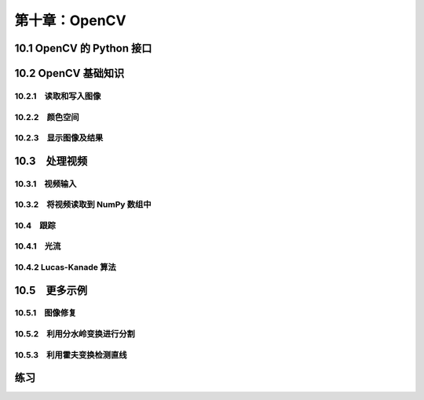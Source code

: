 第十章：OpenCV
=======================================================================

10.1 OpenCV 的 Python 接口
---------------------------------------------------------------------
10.2 OpenCV 基础知识
---------------------------------------------------------------------
10.2.1　读取和写入图像
^^^^^^^^^^^^^^^^^^^^^^^^^^^^^^^^^^^^^^^^^^^^^^^^^^^^^^^^^^^^^^^^^^^
10.2.2　颜色空间
^^^^^^^^^^^^^^^^^^^^^^^^^^^^^^^^^^^^^^^^^^^^^^^^^^^^^^^^^^^^^^^^^^^
10.2.3　显示图像及结果
^^^^^^^^^^^^^^^^^^^^^^^^^^^^^^^^^^^^^^^^^^^^^^^^^^^^^^^^^^^^^^^^^^^
10.3　处理视频
---------------------------------------------------------------------
10.3.1　视频输入
^^^^^^^^^^^^^^^^^^^^^^^^^^^^^^^^^^^^^^^^^^^^^^^^^^^^^^^^^^^^^^^^^^^
10.3.2　将视频读取到 NumPy 数组中 
^^^^^^^^^^^^^^^^^^^^^^^^^^^^^^^^^^^^^^^^^^^^^^^^^^^^^^^^^^^^^^^^^^^
10.4　跟踪
^^^^^^^^^^^^^^^^^^^^^^^^^^^^^^^^^^^^^^^^^^^^^^^^^^^^^^^^^^^^^^^^^^^
10.4.1　光流
^^^^^^^^^^^^^^^^^^^^^^^^^^^^^^^^^^^^^^^^^^^^^^^^^^^^^^^^^^^^^^^^^^^
10.4.2 Lucas-Kanade 算法
^^^^^^^^^^^^^^^^^^^^^^^^^^^^^^^^^^^^^^^^^^^^^^^^^^^^^^^^^^^^^^^^^^^
10.5　更多示例
---------------------------------------------------------------------
10.5.1　图像修复
^^^^^^^^^^^^^^^^^^^^^^^^^^^^^^^^^^^^^^^^^^^^^^^^^^^^^^^^^^^^^^^^^^^
10.5.2　利用分水岭变换进行分割
^^^^^^^^^^^^^^^^^^^^^^^^^^^^^^^^^^^^^^^^^^^^^^^^^^^^^^^^^^^^^^^^^^^
10.5.3　利用霍夫变换检测直线
^^^^^^^^^^^^^^^^^^^^^^^^^^^^^^^^^^^^^^^^^^^^^^^^^^^^^^^^^^^^^^^^^^^
练习
---------------------------------------------------------------------